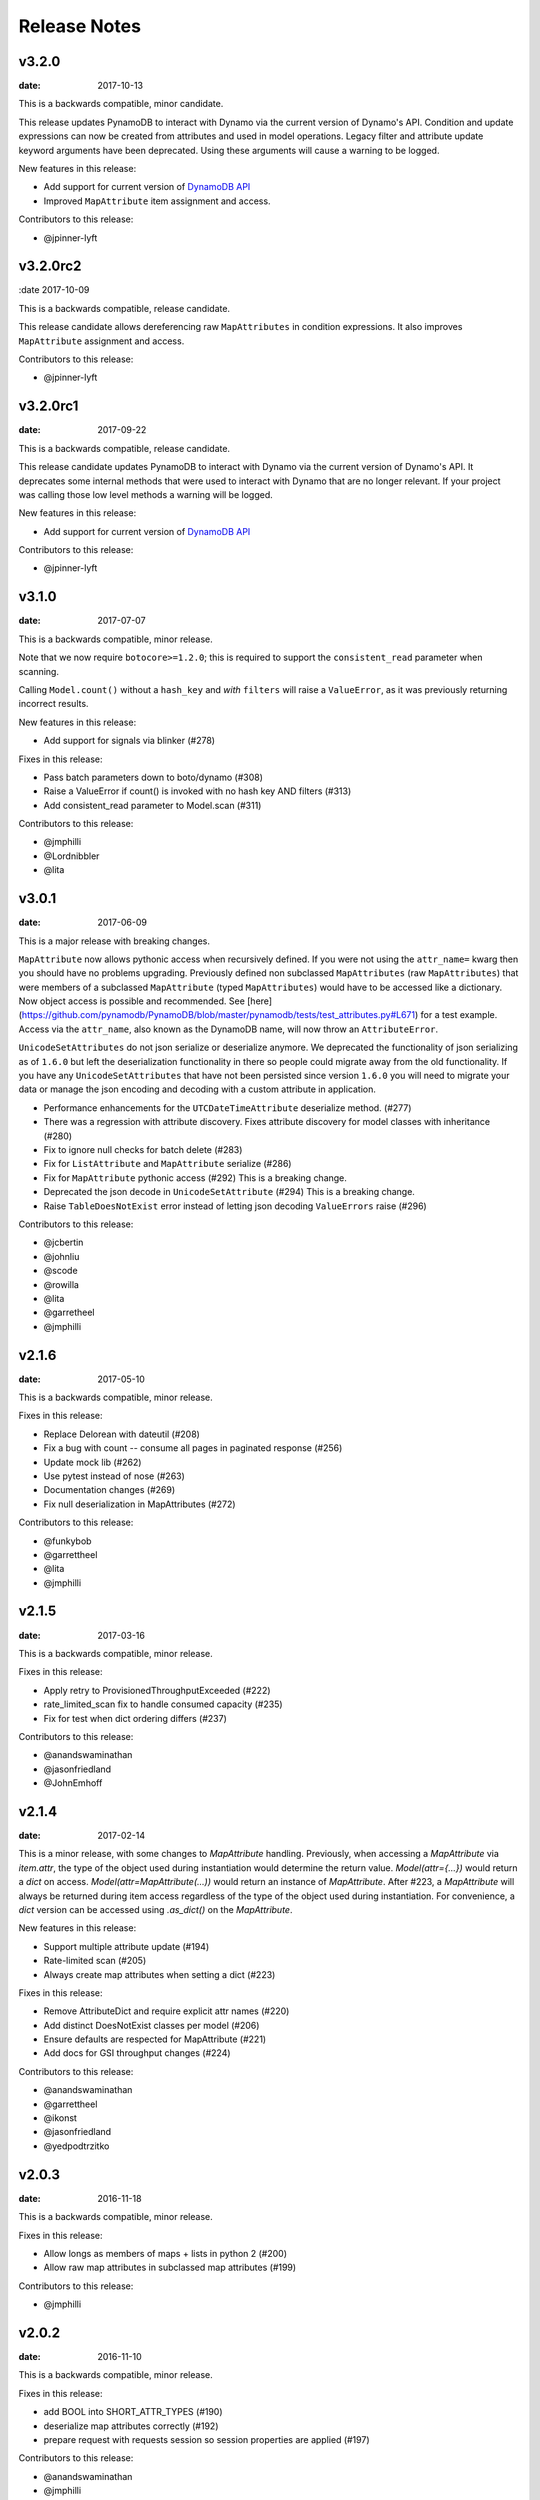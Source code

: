 Release Notes
=============

v3.2.0
------

:date: 2017-10-13

This is a backwards compatible, minor candidate.

This release updates PynamoDB to interact with Dynamo via the current version of Dynamo's API.
Condition and update expressions can now be created from attributes and used in model operations.
Legacy filter and attribute update keyword arguments have been deprecated. Using these arguments
will cause a warning to be logged.

New features in this release:

* Add support for current version of `DynamoDB API <http://docs.aws.amazon.com/amazondynamodb/latest/developerguide/Appendix.CurrentAPI.html>`_
* Improved ``MapAttribute`` item assignment and access.

Contributors to this release:

* @jpinner-lyft


v3.2.0rc2
---------

:date 2017-10-09

This is a backwards compatible, release candidate.

This release candidate allows dereferencing raw ``MapAttributes`` in condition expressions.
It also improves ``MapAttribute`` assignment and access.

Contributors to this release:

* @jpinner-lyft


v3.2.0rc1
---------

:date: 2017-09-22

This is a backwards compatible, release candidate.

This release candidate updates PynamoDB to interact with Dynamo via the current version of Dynamo's API. 
It deprecates some internal methods that were used to interact with Dynamo that are no longer relevant. 
If your project was calling those low level methods a warning will be logged.

New features in this release:

* Add support for current version of `DynamoDB API <http://docs.aws.amazon.com/amazondynamodb/latest/developerguide/Appendix.CurrentAPI.html>`_

Contributors to this release:

* @jpinner-lyft


v3.1.0
------

:date: 2017-07-07

This is a backwards compatible, minor release.

Note that we now require ``botocore>=1.2.0``; this is required to support the 
``consistent_read`` parameter when scanning.

Calling ``Model.count()`` without a ``hash_key`` and *with* ``filters`` will
raise a ``ValueError``, as it was previously returning incorrect results.

New features in this release:

* Add support for signals via blinker (#278)

Fixes in this release:

* Pass batch parameters down to boto/dynamo (#308)
* Raise a ValueError if count() is invoked with no hash key AND filters (#313)
* Add consistent_read parameter to Model.scan (#311)

Contributors to this release:

* @jmphilli
* @Lordnibbler
* @lita


v3.0.1
------

:date: 2017-06-09

This is a major release with breaking changes.

``MapAttribute`` now allows pythonic access when recursively defined.
If you were not using the ``attr_name=`` kwarg then you should have no problems upgrading.
Previously defined non subclassed ``MapAttributes`` (raw ``MapAttributes``) that were members of a subclassed ``MapAttribute`` (typed ``MapAttributes``) would have to be accessed like a dictionary.
Now object access is possible and recommended. See [here](https://github.com/pynamodb/PynamoDB/blob/master/pynamodb/tests/test_attributes.py#L671) for a test example.
Access via the ``attr_name``, also known as the DynamoDB name, will now throw an ``AttributeError``.

``UnicodeSetAttributes`` do not json serialize or deserialize anymore.
We deprecated the functionality of json serializing as of ``1.6.0`` but left the deserialization functionality in there so people could migrate away from the old functionality. 
If you have any ``UnicodeSetAttributes`` that have not been persisted since version ``1.6.0`` you will need to migrate your data or manage the json encoding and decoding with a custom attribute in application. 

* Performance enhancements for the ``UTCDateTimeAttribute`` deserialize method. (#277)
* There was a regression with attribute discovery. Fixes attribute discovery for model classes with inheritance (#280)
* Fix to ignore null checks for batch delete (#283)
* Fix for ``ListAttribute`` and ``MapAttribute`` serialize (#286)
* Fix for ``MapAttribute`` pythonic access (#292) This is a breaking change.
* Deprecated the json decode in ``UnicodeSetAttribute`` (#294) This is a breaking change.
* Raise ``TableDoesNotExist`` error instead of letting json decoding ``ValueErrors`` raise (#296)

Contributors to this release:

* @jcbertin
* @johnliu
* @scode
* @rowilla
* @lita
* @garretheel
* @jmphilli

v2.1.6
------

:date: 2017-05-10

This is a backwards compatible, minor release.

Fixes in this release:

* Replace Delorean with dateutil (#208)
* Fix a bug with count -- consume all pages in paginated response (#256)
* Update mock lib (#262)
* Use pytest instead of nose (#263)
* Documentation changes (#269)
* Fix null deserialization in MapAttributes (#272)

Contributors to this release:

* @funkybob
* @garrettheel
* @lita
* @jmphilli


v2.1.5
------

:date: 2017-03-16

This is a backwards compatible, minor release.

Fixes in this release:

* Apply retry to ProvisionedThroughputExceeded (#222)
* rate_limited_scan fix to handle consumed capacity (#235)
* Fix for test when dict ordering differs (#237)

Contributors to this release:

* @anandswaminathan
* @jasonfriedland
* @JohnEmhoff


v2.1.4
------

:date: 2017-02-14

This is a minor release, with some changes to `MapAttribute` handling. Previously,
when accessing a `MapAttribute` via `item.attr`, the type of the object used during
instantiation would determine the return value. `Model(attr={...})` would return
a `dict` on access. `Model(attr=MapAttribute(...))` would return an instance of
`MapAttribute`. After #223, a `MapAttribute` will always be returned during
item access regardless of the type of the object used during instantiation. For
convenience, a `dict` version can be accessed using `.as_dict()` on the `MapAttribute`.

New features in this release:

* Support multiple attribute update (#194)
* Rate-limited scan (#205)
* Always create map attributes when setting a dict (#223)

Fixes in this release:

* Remove AttributeDict and require explicit attr names (#220)
* Add distinct DoesNotExist classes per model (#206)
* Ensure defaults are respected for MapAttribute (#221)
* Add docs for GSI throughput changes (#224)

Contributors to this release:

* @anandswaminathan
* @garrettheel
* @ikonst
* @jasonfriedland
* @yedpodtrzitko


v2.0.3
------

:date: 2016-11-18

This is a backwards compatible, minor release.

Fixes in this release:

* Allow longs as members of maps + lists in python 2 (#200)
* Allow raw map attributes in subclassed map attributes (#199)

Contributors to this release:

* @jmphilli


v2.0.2
------

:date: 2016-11-10

This is a backwards compatible, minor release.

Fixes in this release:

* add BOOL into SHORT_ATTR_TYPES (#190)
* deserialize map attributes correctly (#192)
* prepare request with requests session so session properties are applied (#197)

Contributors to this release:

* @anandswaminathan
* @jmphilli
* @yedpodtrzitko


v2.0.1
------

:date: 2016-11-04

This is a backwards compatible, minor release.

Fixes in this release:

* make "unprocessed keys for batch operation" log at info level (#180)
* fix RuntimeWarning during imp_load in custom settings file (#185)
* allow unstructured map attributes (#186)

Contributors to this release:

* @danielhochman
* @jmphilli
* @bedge


v2.0.0
------

:date: 2016-11-01

This is a major release, which introduces support for native DynamoDB maps and lists. There are no
changes which are expected to break backwards compatibility, but you should test extensively before
upgrading in production due to the volume of changes.

New features in this release:

* Add support for native map and list attributes (#175)

Contributors to this release:

* @jmphilli
* @berdim99


v1.6.0
------

:date: 2016-10-20

This release changes the way json serialization and deserialization works. This can break systems that are distributed and have a rolling deploy.
Old hosts will not be able to read the new records until they are upgraded.

This is a minor release, with some changes to BinaryAttribute handling and new options for configuration.

BooleanAttribute now uses the native API type "B". BooleanAttribute is also compatible with the legacy BooleanAttributes
on read. On save, they will be rewritten with the native type. If you wish to avoid this behavior, you can continue
to use LegacyBooleanAttribute. LegacyBooleanAttribute is also forward compatible with native boolean
attributes to allow for migration.

New features in this release:

* Add support for native boolean attributes (#149)
* Parse legacy and native bool in legacy bool (#158)
* Allow override of settings from global configuration file (#147)

Fixes in this release:

* Serialize UnicodeSetAttributes correctly (#151)
* Make update_item respect attr_name differences (#160)

Contributors to this release:

* @anandswaminathan
* @jmphilli
* @lita


v1.5.3
------

:date: 2016-08-08

This is a backwards compatible, minor release.

Fixes in this release:

* Introduce concept of page_size, separate from num items returned limit (#139)

Contributors to this release:

* @anandswaminathan


v1.5.2
------

:date: 2016-06-23

This is a backwards compatible, minor release.

Fixes in this release:

* Additional retry logic for HTTP Status Code 5xx, usually attributed to InternalServerError (#135)

Contributors to this release:

* @danielhochman


v1.5.1
------

:date: 2016-05-11

This is a backwards compatible, minor release.

Fixes in this release:

* Fix for binary attribute handling of unprocessed items data corruption affecting users of 1.5.0 (#126 fixes #125)

Contributors to this release:

* @danielhochman


v1.5.0
------

:date: 2016-05-09

This is a backwards compatible, minor release.

Please consider the fix for limits before upgrading. Correcting for off-by-one when querying is
no longer necessary.

Fixes in this release:

* Fix off-by-one error for limits when querying (#123 fixed #95)
* Retry on ConnectionErrors and other types of RequestExceptions (#121 fixes #98)
* More verbose logging when receiving errors e.g. InternalServerError from the DynamoDB API (#115)
* Prevent permanent poisoning of credential cache due to botocore bug (#113 fixes #99)
* Fix for UnprocessedItems serialization error (#114 fixes #103)
* Fix parsing issue with newer version of dateutil and UTCDateTimeAttributes (#110 fixes #109)
* Correctly handle expected value generation for set types (#107 fixes #102)
* Use HTTP proxies configured by botocore (#100 fixes #92)

New features in this release:

* Return the cause of connection exceptions to the caller (#108 documented by #112)
* Configurable session class for custom connection pool size, etc (#91)
* Add attributes_to_get and consistent_read to more of the API (#79)

Contributors to this release:

* @ab
* @danielhochman
* @jlafon
* @joshowen
* @jpinner-lyft
* @mxr
* @nickgravgaard


v1.4.4
------

:date: 2015-11-10

This is a backward compatible, minor release.

Changes in this release:

* Support for enabling table streams at table creation time (thanks to @brln)
* Fixed bug where a value was always required for update_item when action was 'delete' (#90)


v1.4.3
------

:date: 2015-10-12

This is a backward compatible, minor release. Included are bug fixes and performance improvements.

A huge thank you to all who contributed to this release:

* Daniel Hochman
* Josh Owen
* Keith Mitchell
* Kevin Wilson

Changes in this release:

* Fixed bug where models without a range key weren't handled correctly
* Botocore is now only used for preparing requests (for performance reasons)
* Removed the dependency on OrderedDict
* Fixed bug for zope interface compatibility (#71)
* Fixed bug where the range key was handled incorrectly for integer values

v1.4.2
------

:date: 2015-06-26

This is a backward compatible, minor bug fix release.

Bugs fixed in this release:

* Fixed bug where botocore exceptions were not being reraised.


v1.4.1
------

:date: 2015-06-26

This is a backward compatible, minor bug fix release.

Bugs fixed in this release:

* Fixed bug where a local variable could be unbound (#67).


v1.4.0
------

:date: 2015-06-23

This is a minor release, with backward compatible bug fixes.

Bugs fixed in this release:

* Added support for botocore 1.0.0 (#63)
* Fixed bug where Model.get() could fail in certain cases (#64)
* Fixed bug where JSON strings weren't being encoded properly (#61)


v1.3.7
------

:date: 2015-04-06

This is a backward compatible, minor bug fix release.

Bugs fixed in this release:

* Fixed bug where range keys were not included in update_item (#59)
* Fixed documentation bug (#58)


v1.3.6
------

:date: 2015-04-06

This is a backward compatible, minor bug fix release.

Bugs fixed in this release:

* Fixed bug where arguments were used incorrectly in update_item (#54)
* Fixed bug where falsy values were used incorrectly in model constructors (#57), thanks @pior
* Fixed bug where the limit argument for scan and query was not always honored.

New features:

* Table counts with optional filters can now be queried using ``Model.count(**filters)``


v1.3.5
------

This is a backward compatible, minor bug fix release.

Bugs fixed in this release.

* Fixed bug where scan did not properly limit results (#45)
* Fixed bug where scan filters were not being preserved (#44)
* Fixed bug where items were mutated as an unexpected side effect (#47)
* Fixed bug where conditional operator wasn't used in scan


v1.3.4
------

:date: 2014-10-06

This is a backward compatible, minor bug fix release.

Bugs fixed in this release.

* Fixed bug where attributes could not be used in multiple indexes when creating a table.
* Fixed bug where a dependency on mock was accidentally introduced.

v1.3.3
------

:date: 2014-9-18

This is a backward compatible, minor bug fix release, fixing the following issues

* Fixed bug with Python 2.6 compatibility (#28)
* Fixed bug where update_item was incorrectly checking attributes for null (#34)

Other minor improvements

* New API for backing up and restoring tables
* Better support for custom attributes (https://github.com/pynamodb/PynamoDB/commit/0c2ba5894a532ed14b6c14e5059e97dbb653ff12)
* Explicit Travis CI testing of Python 2.6, 2.7, 3.3, 3.4, and PyPy
* Tests added for round tripping unicode values


v1.3.2
------

:date: 2014-7-02

* This is a minor bug fix release, fixing a bug where query filters were incorrectly parsed (#26).

v1.3.1
------

:date: 2014-05-26

* This is a bug fix release, ensuring that KeyCondition and QueryFilter arguments are constructed correctly (#25).
* Added an example URL shortener to the examples.
* Minor documentation fixes.


v1.3.0
------

:date: 2014-05-20

* This is a minor release, with new backward compatible features and bug fixes.
* Fixed bug where NULL and NOT_NULL were not set properly in query and scan operations (#24)
* Support for specifying the index_name as a Index.Meta attribute (#23)
* Support for specifying read and write capacity in Model.Meta (#22)


v1.2.2
------

:date: 2014-05-14

* This is a minor bug fix release, resolving #21 (key_schema ordering for create_table).

v1.2.1
------

:date: 2014-05-07

* This is a minor bug fix release, resolving #20.

v1.2.0
------

:date: 2014-05-06

* Numerous documentation improvements
* Improved support for conditional operations
* Added support for filtering queries on non key attributes (http://aws.amazon.com/blogs/aws/improved-queries-and-updates-for-dynamodb/)
* Fixed issue with JSON loading where escaped characters caused an error (#17)
* Minor bug fixes

v1.1.0
------

:date: 2014-04-14

* PynamoDB now requires botocore version 0.42.0 or greater
* Improved documentation
* Minor bug fixes
* New API endpoint for deleting model tables
* Support for expected value conditions in item delete, update, and save
* Support for limit argument to queries
* Support for aliased attribute names

Example of using aliased attribute names:

.. code-block:: python

    class AliasedModel(Model):
        class Meta:
            table_name = "AliasedModel"
        forum_name = UnicodeAttribute(hash_key=True, attr_name='fn')
        subject = UnicodeAttribute(range_key=True, attr_name='s')

v1.0.0
------

:date: 2014-03-28

* Major update: New syntax for specifying models that is not backward compatible.

.. important::
    The syntax for models has changed!

The old way:

.. code-block:: python

    from pynamodb.models import Model
    from pynamodb.attributes import UnicodeAttribute


    class Thread(Model):
        table_name = 'Thread'
        forum_name = UnicodeAttribute(hash_key=True)

The new way:

.. code-block:: python

    from pynamodb.models import Model
    from pynamodb.attributes import UnicodeAttribute


    class Thread(Model):
        class Meta:
            table_name = 'Thread'
        forum_name = UnicodeAttribute(hash_key=True)

Other, less important changes:

* Added explicit support for specifying the server hostname in models
* Added documentation for using DynamoDB Local and dynalite
* Made examples runnable with DynamoDB Local and dynalite by default
* Added documentation for the use of ``default`` and ``null`` on model attributes
* Improved testing for index queries


v0.1.13
-------

:date: 2014-03-20

* Bug fix release. Proper handling of update_item attributes for atomic item updates, with tests. Fixes #7.

v0.1.12
-------

:date: 2014-03-18

* Added a region attribute to model classes, allowing users to specify the AWS region, per model. Fixes #6.

v0.1.11
-------

:date: 2014-02-26

* New exception behavior: Model.get and Model.refresh will now raise DoesNotExist if the item is not found in the table.
* Correctly deserialize complex key types. Fixes #3
* Correctly construct keys for tables that don't have both a hash key and a range key in batch get operations. Fixes #5
* Better PEP8 Compliance
* More tests
* Removed session and endpoint caching to avoid using stale IAM role credentials

